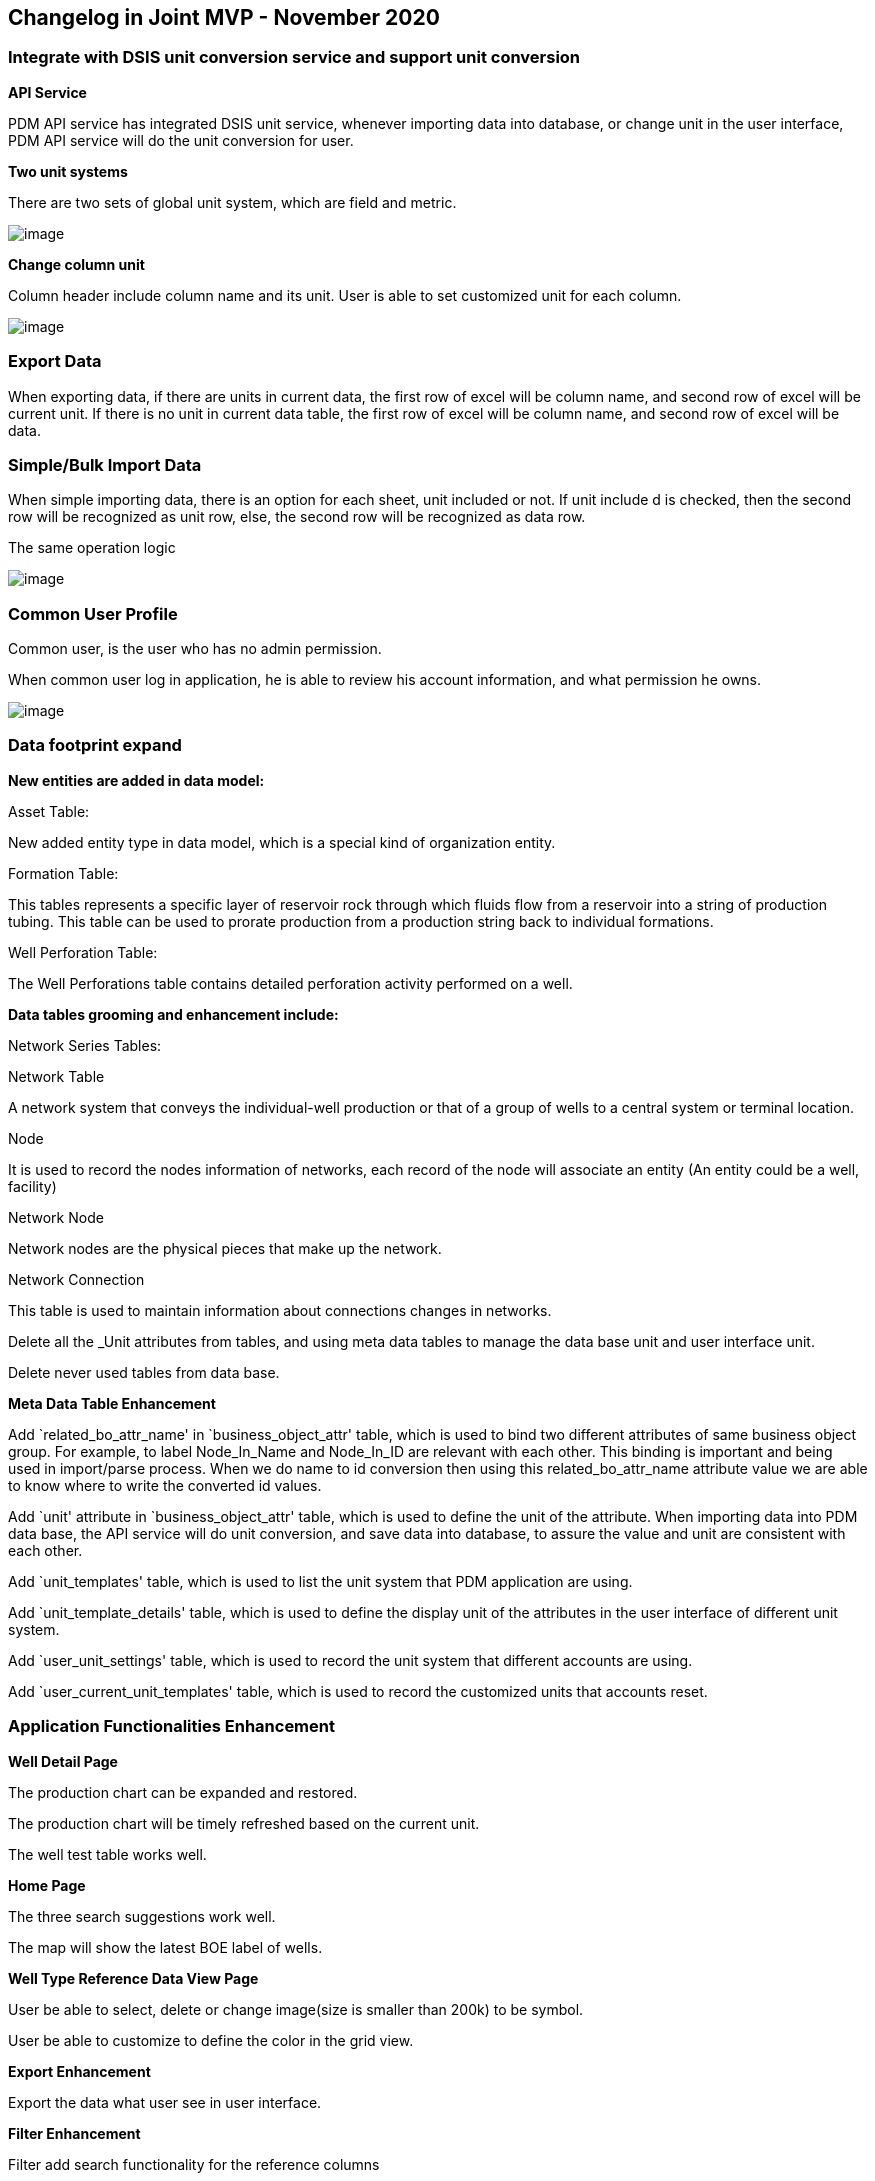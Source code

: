 == *Changelog in Joint MVP - November 2020*

=== Integrate with DSIS unit conversion service and support unit conversion

*API Service*

PDM API service has integrated DSIS unit service, whenever importing data into database, or change unit in the user interface, PDM API service will do the unit conversion for user.

*Two unit systems*

There are two sets of global unit system, which are field and metric.

image::image-20201102113116069.png[image]

*Change column unit*

Column header include column name and its unit. User is able to set customized unit for each column.

image::image-20201102151431701.png[image]

=== Export Data

When exporting data, if there are units in current data, the first row of excel will be column name, and second row of excel will be current unit. If there is no unit in current data table, the first row of excel will be column name, and second row of excel will be data.

=== Simple/Bulk Import Data

When simple importing data, there is an option for each sheet, unit included or not. If unit include d is checked, then the second row will be recognized as unit row, else, the second row will be recognized as data row.

The same operation logic

image::image-20201102161537604.png[image]

=== Common User Profile

Common user, is the user who has no admin permission.

When common user log in application, he is able to review his account information, and what permission he owns.

image::image-20201106155927598.png[image]

=== Data footprint expand

*New entities are added in data model:*

Asset Table:

New added entity type in data model, which is a special kind of organization entity.

Formation Table:

This tables represents a specific layer of reservoir rock through which fluids flow from a reservoir into a string of production tubing. This table can be used to prorate production from a production string back to individual formations.

Well Perforation Table:

The Well Perforations table contains detailed perforation activity performed on a well.

*Data tables grooming and enhancement include:*

Network Series Tables:

Network Table

A network system that conveys the individual-well production or that of a group of wells to a central system or terminal location.

Node

It is used to record the nodes information of networks, each record of the node will associate an entity (An entity could be a well, facility)

Network Node

Network nodes are the physical pieces that make up the network.

Network Connection

This table is used to maintain information about connections changes in networks.

Delete all the _Unit attributes from tables, and using meta data tables to manage the data base unit and user interface unit.

Delete never used tables from data base.

*Meta Data Table Enhancement*

Add `related_bo_attr_name' in `business_object_attr' table, which is used to bind two different attributes of same business object group. For example, to label Node_In_Name and Node_In_ID are relevant with each other. This binding is important and being used in import/parse process. When we do name to id conversion then using this related_bo_attr_name attribute value we are able to know where to write the converted id values.

Add `unit' attribute in `business_object_attr' table, which is used to define the unit of the attribute. When importing data into PDM data base, the API service will do unit conversion, and save data into database, to assure the value and unit are consistent with each other.

Add `unit_templates' table, which is used to list the unit system that PDM application are using.

Add `unit_template_details' table, which is used to define the display unit of the attributes in the user interface of different unit system.

Add `user_unit_settings' table, which is used to record the unit system that different accounts are using.

Add `user_current_unit_templates' table, which is used to record the customized units that accounts reset.

=== Application Functionalities Enhancement

*Well Detail Page*

The production chart can be expanded and restored.

The production chart will be timely refreshed based on the current unit.

The well test table works well.

*Home Page*

The three search suggestions work well.

The map will show the latest BOE label of wells.

*Well Type Reference Data View Page*

User be able to select, delete or change image(size is smaller than 200k) to be symbol.

User be able to customize to define the color in the grid view.

*Export Enhancement*

Export the data what user see in user interface.

*Filter Enhancement*

Filter add search functionality for the reference columns

*Grid View Dropdown list Enhancement*

Support to search from full data of current table for reference columns.

*Multiple column constraint values are relevant with each other*

When the parent table has multiple columns as unique constraint, and in its child table, these columns values are relevant with each other when select data in drop down list.

== Changelog in Joint MVP - June 2020

=== *Data footprint expand*

In this MVP1.0, more tables are created in PDM core data model, which including

*Facility Table*

A collection of surface equipment and meters which facilitate the production, injection or disposition of products. This equipment supports any operation in the processing, development and transportation of products, such as pipeline, tank, battery, etc.

*Facility Equipment Table*

This table can be used to keep track of which equipment is occupying that facility place at a given time. A single facility can thus be associated with many physical pieces of equipment over its life span.

*Network Table*

A network system that conveys the individual-well production or that of a group of wells to a central system or terminal location.

*Network Node Table*

Network nodes are the physical pieces that make up the network. They usually include any device than both receives and then output the production.

*Well Test Series Tables*

The Well Test table contains descriptive information concerning a test date, test type, and other general data. Th ese tests are used as an evaluation tool to help determine the potential of the reservoir or well.

In this MVP1.0, the subordinate of well test tables include well test flow and well test pump.

*Well Directional Survey Table*

The Well Directional Survey table contains header information about directional surveys which have been performed on a wellbore.

*Well Activity Series Tables*

Use these tables to track all activities and events in a well or well bore, including daily operations, downtime, production, operational or milestone events. Time and depth of the activity may be tracked.

In this MVP1.0, the well activity tables also include well production method history and well status history.

*Well Volume Daily Plan*

Use this table to record the production targets of the wells.

*Business Associate Improvement*

An improvement of this table, add parent information, which aim to build the organization hierarchy easily.

=== Admin panel to control user access and privileges

In this MVP release, PDM provides user privilege functionality. The role based access control model is used, which aims to simply the privilege work flow. Meanwhile, PDM provides user a friendly interface, which is easy to use, easy to learn and easy to operate.

The user who owning the admin permission can enter into Admin Panel. The admin can create new user, delete unused user, modify user basic information, reset password, and assign role to this user.

In the role page, there are default roles. Meanwhile, admin is able to create custom roles, and assign users to different roles.

image::image-20200622213425060.png[image]

=== Home page which supports quickly search and navigate wells

The home page of PDM is used to facilitate navigation to other pages on the site by providing links of commonly used functionalities, and provide search box, along with filter conditions, which help user to quickly get and navigate the wells those user wants to monitor or analyze.

*Search engine*

Users can locate content in search box for specific words,phrases or number, and find out the wells they needed. in MVP 1.0 version, only well table is supported, which means, user can only implement search relevant with well table’s data.

*Links of functionalities*

Through the links, user can enter into import data page or Jupyter page directly.

*What’s new*

Provide user a brief list of new features and enhanced functionalities. And be able to link to MK document and get more information.

*Video Tutorials*

Three video tutorials to assist users in learning how to use PDM product.

image::image-20200622223531268.png[image]

=== Newly add and improve APIs

*Read records API enhancement*

PDM improves the functions of Common API, which is used to implement rich query features, such as: specify select list, criteria filters, pagination, order by, aggregate, having filters, simple join, dynamic join etc.

*Add Hierarchy API*

PDM adds hierarchy API, which aims to help user to organize commonly used hierarchy data, such as Field and Well, Surface Network hierarchy. Then the user do not need to spend time to familiar with the data base and data structure.

== Changelog in Joint MVP - July 2020

Do data tables grooming work, have a lot of change in tables, details as follows.

1.Add ID in display name if attribute include ID. (126)

2.Delete cells include PDEN. (6)

[width="100%",cols="<19%,<27%,<27%,<27%",options="header",]
|===
|entity_name |attribute_name |attribute_displayname |bo_attr_name
|WELL_VOL_DAILY |PDEN_WELL_VOLUME_DAILY_ID |PDEN Well Volume Daily ID |PDEN_WELL_VOLUME_DAILY_ID
|WELL_VOL_MONTHLY |PDEN_WELL_VOLUME_MONTHLY_ID |PDEN Well Volume Monthly ID |PDEN_WELL_VOLUME_MONTHLY_ID
|===

3.Change Id to ID in display name, if its mean a unique identity. （2）

4.Delete 4 tables.

BUSINESS_OBJECT_ATTR_UNIT

PPDM_MEASUREMENT_SYSTEM

PPDM_QUANTITY

PPDM_UNIT_OF_MEASURE

5.Change WELL_TEST_FLOW table fields and description, and all related sheets.

for example: OIL_FLOW change to OIL_TEST_VOLUME.

[width="99%",cols="<20%,<15%,<14%,<19%,<17%,<15%",options="header",]
|===
|attribute |attribute |attribute_displayname |attribute_displayname |bo_attr_name |bo_attr_name
|OIL_FLOW |OIL_TEST_VOLUME |Oil Flow |Oil Test Volume |OIL_FLOW |OIL_TEST_VOLUME
|OIL_FLOW_OUOM |OIL_TEST_VOLUME_OUOM |Oil Flow Unit |Oil Test Volume Unit |OIL_FLOW_OUOM |OIL_TEST_VOLUME_OUOM
|WATER_FLOW |WATER_TEST_VOLUME |Water Flow |Water Test Volume |WATER_FLOW |WATER_TEST_VOLUME
|WATER_FLOW_OUOM |WATER_TEST_VOLUME_OUOM |Water Flow Unit |Water Test Volume Unit |WATER_FLOW_OUOM |WATER_TEST_VOLUME_OUOM
|GAS_FLOW |GAS_TEST_VOLUME |Gas Flow |Gas Test Volume |GAS_FLOW |GAS_TEST_VOLUME
|GAS_FLOW_OUOM |GAS_TEST_VOLUME_OUOM |Gas Flow Unit |Gas Test Volume Unit |GAS_FLOW_OUOM |GAS_TEST_VOLUME_OUOM
|GAS_LIFT_INJECTION |GL_TEST_INJECTION |GL Injection |GL Injection Test Volume |GAS_LIFT_INJECTION |GL_TEST_INJECTION
|GAS_LIFT_INJECTION_OUOM |GL_TEST_INJECTION_OUOM |GL Injection Unit |GL Injection Test Volume Unit |GAS_LIFT_INJECTION_OUOM |GL_TEST_INJECTION_OUOM
|OIL_FLOW_24 |OIL_DAILY_RATE |Oil Flow 24 |Oil Daily Rate |OIL_FLOW_24 |OIL_DAILY_RATE
|OIL_FLOW_24_OUOM |OIL_DAILY_RATE_OUOM |Oil Flow 24 Unit |Oil Daily Rate Unit |OIL_FLOW_24_OUOM |OIL_DAILY_RATE_OUOM
|WATER_FLOW_24 |WATER_DAILY_RATE |Water Flow Unit |Water Daily Rate |WATER_FLOW_24 |WATER_DAILY_RATE
|WATER_FLOW_24_OUOM |WATER_DAILY_RATE_OUOM |Water Flow 24 Unit |Water Daily Rate Unit |WATER_FLOW_24_OUOM |WATER_DAILY_RATE_OUOM
|GAS_FLOW_24 |GAS_DAILY_RATE |Gas Flow 24 |Gas Daily Rate |GAS_FLOW_24 |GAS_DAILY_RATE
|GAS_FLOW_24_OUOM |GAS_DAILY_RATE_OUOM |Gas Flow 24 Unit |Gas Daily Rate Unit |GAS_FLOW_24_OUOM |GAS_DAILY_RATE_OUOM
|GAS_LIFT_INJECTION_24 |GL_DAILY_INJECTION |GL Injection 24 |GL Daily Injection |GAS_LIFT_INJECTION_24 |GL_DAILY_INJECTION
|GAS_LIFT_INJECTION_24_OUOM |GL_DAILY_INJECTION_OUOM |GL Injection 24 Unit |GL Daily Injection Unit |GAS_LIFT_INJECTION_24_OUOM |GL_DAILY_INJECTION_OUOM
|===

6.Add R_TIMEZONE_ID in WELL_TEST table.

Add r_timezone_id as a foreign key in WELL_TEST table.

7.Add WELL_ID to WELL_PROD_METHOD_HISTORY, change all related sheets.

8.Add R_TIMEZONE_ID in WELL_TEST_FLOW table.

Add r_timezone_id as a foreign key in WELL_TEST_FLOW table.

9.Add R_TIMEZONE_ID in WELL_TEST_PUMP table.

Add r_timezone_id as a foreign key in WELL_TEST_PUMP table.

10.Add R_TIMEZONE_ID in WELL_PROD_AGGREGATE table.

Add r_timezone_id as a foreign key in WELL_PROD_AGGREGATE table.

11.Add R_TIMEZONE_ID in DFS_WRE_RESULTS table.

Add r_timezone_id as a foreign key in DFS_WRE_RESULTS table.

12.Change Water Cut to Water Cut Percent in WELL_TEST_FLOW.

13.Change R_NORTH to R_NORTH_TYPE.

14.Change all table name of bo_display_name to first letter as upper case.

15.Reference table delete R in display name.

16.In column, delete R in R * fields in display name..

17.Change Attr in table and column to Attribute in display name..

18.Change Calc in table and column to Calculate in display name.

19.Change Avg in table and column to Average in display name..

20.Change Prod in table and column to Production in display name.

21.Change Cum in table and column to Cumulative in display name.

22.Change Desc in table and column to Description in display name.

23.Change Seq in table and column to Sequence in display name.

24.Change Num in table and column to Number in display name.

25.Add 3 fields in BUSINESS_OBJECT table to describe table classification. Delete 1 field, IS_MASTER_DATA.

[cols="<,<",options="header",]
|===
|entity_name |attribute_name
|BUSINESS_OBJECT |IS_MASTER_TABLE
|BUSINESS_OBJECT |IS_OPERATIONAL_TABLE
|BUSINESS_OBJECT |IS_RESULT_TABLE
|===

26.Add R_EQUIPMENT_INSTALL_LOC_ID to CAT_EQUIPMENT table.

Delete R_INSTALL_LOC_TYPE field.

27.Change name control type to autoComplete if two fields are ID and name, at the same time, the ID have a reference table related to it.

28.Change COLOR_CODE control type to Color_code.

29.Change SYMBOL control type to Binary_image, this related to three fields.

[cols="<,<",options="header",]
|===
|entity_name |attribute_name
|R_WELL_TYPE |WELL_TYPE_SYMBOL
|WELL |PLOT_SYMBOL
|WELLBORE |PLOT_SYMBOL
|===

30.Add WELL_ID to WELL_STATUS_HISTORY table, change all related sheets.
